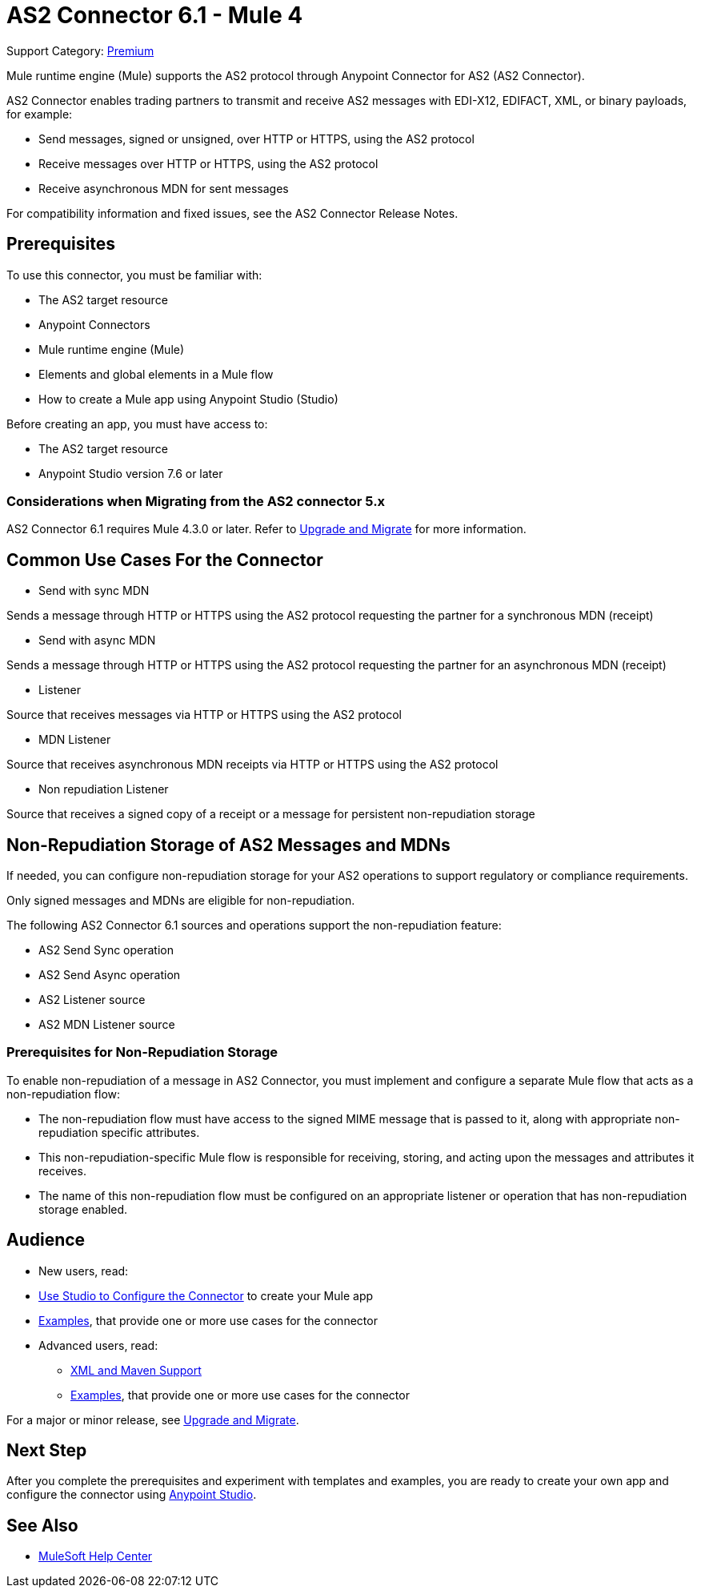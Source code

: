 = AS2 Connector 6.1 - Mule 4

Support Category: https://www.mulesoft.com/legal/versioning-back-support-policy#anypoint-connectors[Premium]

Mule runtime engine (Mule) supports the AS2 protocol through Anypoint Connector for AS2 (AS2 Connector).

AS2 Connector enables trading partners to transmit and receive AS2 messages with EDI-X12, EDIFACT, XML, or binary payloads, for example:

* Send messages, signed or unsigned, over HTTP or HTTPS, using the AS2 protocol
* Receive messages over HTTP or HTTPS, using the AS2 protocol
* Receive asynchronous MDN for sent messages

For compatibility information and fixed issues, see the AS2 Connector Release Notes.

== Prerequisites

To use this connector, you must be familiar with:

* The AS2 target resource
* Anypoint Connectors
* Mule runtime engine (Mule)
* Elements and global elements in a Mule flow
* How to create a Mule app using Anypoint Studio (Studio)

Before creating an app, you must have access to:

* The AS2 target resource
* Anypoint Studio version 7.6 or later

=== Considerations when Migrating from the AS2 connector 5.x

AS2 Connector 6.1 requires Mule 4.3.0 or later. Refer to xref:as2-connector-upgrade-migrate.adoc[Upgrade and Migrate] for more information.

== Common Use Cases For the Connector

* Send with sync MDN

Sends a message through HTTP or HTTPS using the AS2 protocol requesting the partner for a synchronous MDN (receipt)

* Send with async MDN

Sends a message through HTTP or HTTPS using the AS2 protocol requesting the partner for an asynchronous MDN (receipt)

* Listener

Source that receives messages via HTTP or HTTPS using the AS2 protocol

* MDN Listener

Source that receives asynchronous MDN receipts via HTTP or HTTPS using the AS2 protocol

* Non repudiation Listener

Source that receives a signed copy of a receipt or a message for persistent non-repudiation storage

== Non-Repudiation Storage of AS2 Messages and MDNs

If needed, you can configure non-repudiation storage for your AS2 operations to support regulatory or compliance requirements.

Only signed messages and MDNs are eligible for non-repudiation.

The following AS2 Connector 6.1 sources and operations support the non-repudiation feature:

* AS2 Send Sync operation
* AS2 Send Async operation
* AS2 Listener source
* AS2 MDN Listener source

=== Prerequisites for Non-Repudiation Storage

To enable non-repudiation of a message in AS2 Connector, you must implement and configure a separate Mule flow that acts as a non-repudiation flow:

* The non-repudiation flow must have access to the signed MIME message that is passed to it, along with appropriate non-repudiation specific attributes.
* This non-repudiation-specific Mule flow is responsible for receiving, storing, and acting upon the messages and attributes it receives.
* The name of this non-repudiation flow must be configured on an appropriate listener or operation that has non-repudiation storage enabled.

== Audience

* New users, read:
* xref:as2-connector-studio.adoc[Use Studio to Configure the Connector] to create your Mule app
* xref:as2-connector-examples.adoc[Examples], that provide one or more use cases for the connector
* Advanced users, read:
** xref:as2-connector-xml-maven.adoc[XML and Maven Support]
** xref:as2-connector-examples.adoc[Examples], that provide one or more use cases for the connector

For a major or minor release, see xref:as2-connector-upgrade-migrate.adoc[Upgrade and Migrate].

== Next Step

After you complete the prerequisites and experiment with templates and examples,
you are ready to create your own app and configure the connector using xref:as2-connector-studio.adoc[Anypoint Studio].

== See Also

* https://help.mulesoft.com[MuleSoft Help Center]
